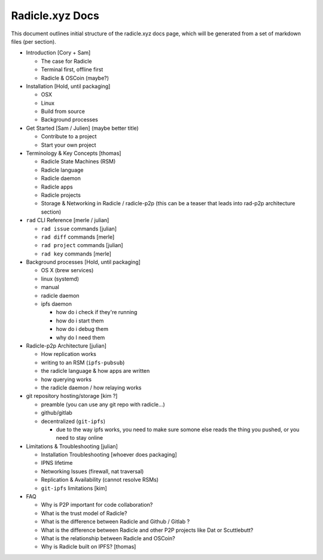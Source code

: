 Radicle.xyz Docs
=========================


This document outlines initial structure of the radicle.xyz docs page, which will be generated from a set of markdown files (per section).



+ Introduction [Cory + Sam]

  - The case for Radicle
  - Terminal first, offline first
  - Radicle & OSCoin (maybe?)

+ Installation [Hold, until packaging]

  - OSX
  - Linux
  - Build from source
  - Background processes

+ Get Started [Sam / Julien] (maybe better title)

  - Contribute to a project
  - Start your own project

+ Terminology & Key Concepts [thomas]

  - Radicle State Machines (RSM)
  - Radicle language
  - Radicle daemon
  - Radicle apps
  - Radicle projects
  - Storage & Networking in Radicle / radicle-p2p (this can be a teaser that leads into rad-p2p architecture section)

+ ``rad`` CLI Reference [merle / julian]

  - ``rad issue`` commands [julian]
  - ``rad diff`` commands [merle]
  - ``rad project`` commands [julian]
  - ``rad key`` commands [merle]


+ Background processes [Hold, until packaging]

  - OS X (brew services)
  - linux (systemd)
  - manual

  - radicle daemon
  - ipfs daemon

    * how do i check if they're running
    * how do i start them
    * how do i debug them
    * why do I need them

+ Radicle-p2p Architecture [julian]

  - How replication works
  - writing to an RSM (``ipfs-pubsub``)
  - the radicle language & how apps are written
  - how querying works
  - the radicle daemon / how relaying works

+ git repository hosting/storage [kim ?]

  - preamble (you can use any git repo with radicle...)
  - github/gitlab
  - decentralized (``git-ipfs``)
    
    * due to the way ipfs works, you need to make sure somone else reads the thing you pushed, or you need to stay online

+ Limitations & Troubleshooting [julian]

  - Installation Troubleshooting [whoever does packaging]
  - IPNS lifetime
  - Networking Issues (firewall, nat traversal)
  - Replication & Availability (cannot resolve RSMs)
  - ``git-ipfs`` limitations [kim]

+ FAQ

  - Why is P2P important for code collaboration?
  - What is the trust model of Radicle?
  - What is the difference between Radicle and Github / Gitlab ?
  - What is the difference between Radicle and other P2P projects like Dat or Scuttlebutt?
  - What is the relationship between Radicle and OSCoin?
  - Why is Radicle built on IPFS? [thomas]
